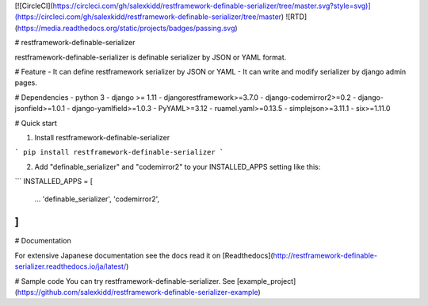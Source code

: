 [![CircleCI](https://circleci.com/gh/salexkidd/restframework-definable-serializer/tree/master.svg?style=svg)](https://circleci.com/gh/salexkidd/restframework-definable-serializer/tree/master) ![RTD](https://media.readthedocs.org/static/projects/badges/passing.svg)

# restframework-definable-serializer

restframework-definable-serializer is definable serializer by JSON or YAML format.


# Feature
- It can define restframework serializer by JSON or YAML
- It can write and modify serializer by django admin pages.


# Dependencies
- python 3
- django >= 1.11
- djangorestframework>=3.7.0
- django-codemirror2>=0.2
- django-jsonfield>=1.0.1
- django-yamlfield>=1.0.3
- PyYAML>=3.12
- ruamel.yaml>=0.13.5
- simplejson>=3.11.1
- six>=1.11.0


# Quick start

1. Install restframework-definable-serializer

```
pip install restframework-definable-serializer
```

2. Add "definable_serializer" and "codemirror2" to your INSTALLED_APPS setting like this:

```
INSTALLED_APPS = [
    ...
    'definable_serializer',
    'codemirror2',
]
```

# Documentation

For extensive Japanese documentation see the docs read it on [Readthedocs](http://restframework-definable-serializer.readthedocs.io/ja/latest/)


# Sample code
You can try restframework-definable-serializer.
See [example_project](https://github.com/salexkidd/restframework-definable-serializer-example)


